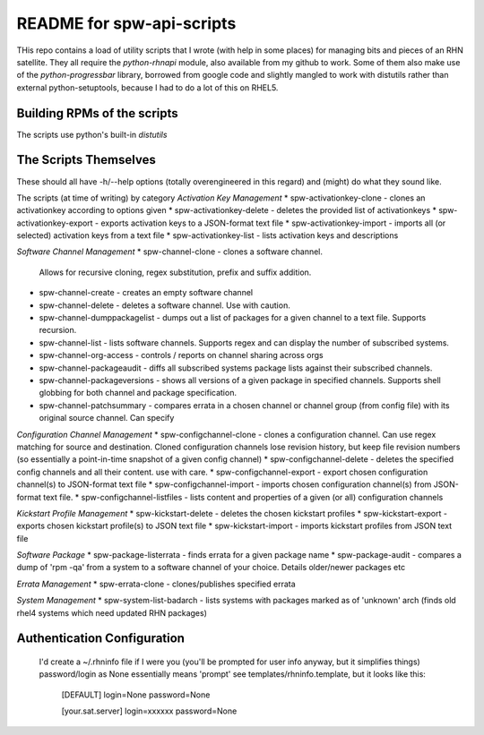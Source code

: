 ==========================
README for spw-api-scripts
==========================

THis repo contains a load of utility scripts that I wrote (with help in some places) for managing bits and pieces of an RHN satellite.
They all require the *python-rhnapi* module, also available from my github to work.
Some of them also make use of the *python-progressbar* library, borrowed from google code and slightly mangled to work with distutils rather than external python-setuptools, because I had to do a lot of this on RHEL5.

Building RPMs of the scripts
----------------------------
The scripts use python's built-in *distutils*

The Scripts Themselves
----------------------
These should all have -h/--help options (totally overengineered in this regard) and (might) do what they sound like.

The scripts (at time of writing) by category
*Activation Key Management*
*   spw-activationkey-clone     - clones an activationkey according to options given
*   spw-activationkey-delete    - deletes the provided list of activationkeys
*   spw-activationkey-export    - exports activation keys to a JSON-format text file
*   spw-activationkey-import    - imports all (or selected) activation keys from a text file 
*   spw-activationkey-list      - lists activation keys and descriptions

*Software Channel Management*
*   spw-channel-clone           - clones a software channel.
                                  Allows for recursive cloning, regex substitution, prefix and suffix addition.
*   spw-channel-create          - creates an empty software channel
*   spw-channel-delete          - deletes a software channel. Use with caution.
*   spw-channel-dumppackagelist - dumps out a list of packages for a given channel to a text file. Supports recursion.
*   spw-channel-list            - lists software channels. Supports regex and can display the number of subscribed systems.
*   spw-channel-org-access      - controls / reports on channel sharing across orgs
*   spw-channel-packageaudit    - diffs all subscribed systems package lists against their subscribed channels.
*   spw-channel-packageversions - shows all versions of a given package in specified channels. Supports shell globbing for both channel and package specification.
*   spw-channel-patchsummary    - compares errata in a chosen channel or channel group (from config file) with its original source channel. Can specify

*Configuration Channel Management*
*   spw-configchannel-clone     - clones a configuration channel. Can use regex matching for source and destination. Cloned configuration channels lose revision history, but keep file revision numbers (so essentially a point-in-time snapshot of a given config channel)
*   spw-configchannel-delete    - deletes the specified config channels and all their content. use with care.
*   spw-configchannel-export    - export chosen configuration channel(s) to JSON-format text file
*   spw-configchannel-import    - imports chosen configuration channel(s) from JSON-format text file.
*   spw-configchannel-listfiles - lists content and properties of a given (or all) configuration channels

*Kickstart Profile Management*
*   spw-kickstart-delete        - deletes the chosen kickstart profiles
*   spw-kickstart-export        - exports chosen kickstart profile(s) to JSON text file
*   spw-kickstart-import        - imports kickstart profiles from JSON text file

*Software Package*
*   spw-package-listerrata      - finds errata for a given package name
*   spw-package-audit           - compares a dump of 'rpm -qa' from a system to a software channel of your choice. Details older/newer packages etc

*Errata Management*
*   spw-errata-clone            - clones/publishes specified errata

*System Management*
*   spw-system-list-badarch     - lists systems with packages marked as of 'unknown' arch (finds old rhel4 systems which need updated RHN packages)


Authentication Configuration
----------------------------
  I'd create a ~/.rhninfo file if I were you (you'll be prompted for user info anyway, but it simplifies things)
  password/login as None essentially means 'prompt'
  see templates/rhninfo.template, but it looks like this:

    [DEFAULT]
    login=None
    password=None

    [your.sat.server]
    login=xxxxxx
    password=None

